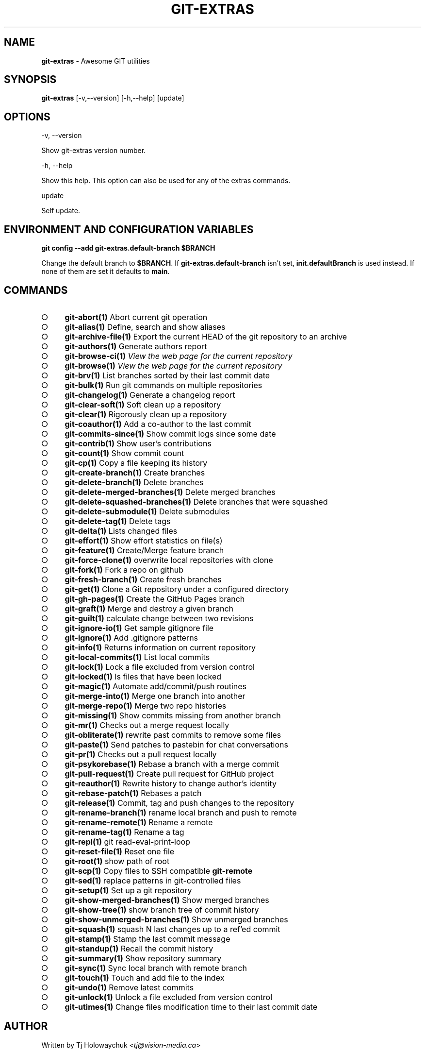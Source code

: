 .\" generated with Ronn-NG/v0.9.1
.\" http://github.com/apjanke/ronn-ng/tree/0.9.1
.TH "GIT\-EXTRAS" "1" "May 2023" "" "Git Extras"
.SH "NAME"
\fBgit\-extras\fR \- Awesome GIT utilities
.SH "SYNOPSIS"
\fBgit\-extras\fR [\-v,\-\-version] [\-h,\-\-help] [update]
.SH "OPTIONS"
\-v, \-\-version
.P
Show git\-extras version number\.
.P
\-h, \-\-help
.P
Show this help\. This option can also be used for any of the extras commands\.
.P
update
.P
Self update\.
.SH "ENVIRONMENT AND CONFIGURATION VARIABLES"
\fBgit config \-\-add git\-extras\.default\-branch $BRANCH\fR
.P
Change the default branch to \fB$BRANCH\fR\. If \fBgit\-extras\.default\-branch\fR isn't set, \fBinit\.defaultBranch\fR is used instead\. If none of them are set it defaults to \fBmain\fR\.
.SH "COMMANDS"
.IP "\[ci]" 4
\fBgit\-abort(1)\fR Abort current git operation
.IP "\[ci]" 4
\fBgit\-alias(1)\fR Define, search and show aliases
.IP "\[ci]" 4
\fBgit\-archive\-file(1)\fR Export the current HEAD of the git repository to an archive
.IP "\[ci]" 4
\fBgit\-authors(1)\fR Generate authors report
.IP "\[ci]" 4
\fBgit\-browse\-ci(1)\fR \fIView the web page for the current repository\fR
.IP "\[ci]" 4
\fBgit\-browse(1)\fR \fIView the web page for the current repository\fR
.IP "\[ci]" 4
\fBgit\-brv(1)\fR List branches sorted by their last commit date
.IP "\[ci]" 4
\fBgit\-bulk(1)\fR Run git commands on multiple repositories
.IP "\[ci]" 4
\fBgit\-changelog(1)\fR Generate a changelog report
.IP "\[ci]" 4
\fBgit\-clear\-soft(1)\fR Soft clean up a repository
.IP "\[ci]" 4
\fBgit\-clear(1)\fR Rigorously clean up a repository
.IP "\[ci]" 4
\fBgit\-coauthor(1)\fR Add a co\-author to the last commit
.IP "\[ci]" 4
\fBgit\-commits\-since(1)\fR Show commit logs since some date
.IP "\[ci]" 4
\fBgit\-contrib(1)\fR Show user's contributions
.IP "\[ci]" 4
\fBgit\-count(1)\fR Show commit count
.IP "\[ci]" 4
\fBgit\-cp(1)\fR Copy a file keeping its history
.IP "\[ci]" 4
\fBgit\-create\-branch(1)\fR Create branches
.IP "\[ci]" 4
\fBgit\-delete\-branch(1)\fR Delete branches
.IP "\[ci]" 4
\fBgit\-delete\-merged\-branches(1)\fR Delete merged branches
.IP "\[ci]" 4
\fBgit\-delete\-squashed\-branches(1)\fR Delete branches that were squashed
.IP "\[ci]" 4
\fBgit\-delete\-submodule(1)\fR Delete submodules
.IP "\[ci]" 4
\fBgit\-delete\-tag(1)\fR Delete tags
.IP "\[ci]" 4
\fBgit\-delta(1)\fR Lists changed files
.IP "\[ci]" 4
\fBgit\-effort(1)\fR Show effort statistics on file(s)
.IP "\[ci]" 4
\fBgit\-feature(1)\fR Create/Merge feature branch
.IP "\[ci]" 4
\fBgit\-force\-clone(1)\fR overwrite local repositories with clone
.IP "\[ci]" 4
\fBgit\-fork(1)\fR Fork a repo on github
.IP "\[ci]" 4
\fBgit\-fresh\-branch(1)\fR Create fresh branches
.IP "\[ci]" 4
\fBgit\-get(1)\fR Clone a Git repository under a configured directory
.IP "\[ci]" 4
\fBgit\-gh\-pages(1)\fR Create the GitHub Pages branch
.IP "\[ci]" 4
\fBgit\-graft(1)\fR Merge and destroy a given branch
.IP "\[ci]" 4
\fBgit\-guilt(1)\fR calculate change between two revisions
.IP "\[ci]" 4
\fBgit\-ignore\-io(1)\fR Get sample gitignore file
.IP "\[ci]" 4
\fBgit\-ignore(1)\fR Add \.gitignore patterns
.IP "\[ci]" 4
\fBgit\-info(1)\fR Returns information on current repository
.IP "\[ci]" 4
\fBgit\-local\-commits(1)\fR List local commits
.IP "\[ci]" 4
\fBgit\-lock(1)\fR Lock a file excluded from version control
.IP "\[ci]" 4
\fBgit\-locked(1)\fR ls files that have been locked
.IP "\[ci]" 4
\fBgit\-magic(1)\fR Automate add/commit/push routines
.IP "\[ci]" 4
\fBgit\-merge\-into(1)\fR Merge one branch into another
.IP "\[ci]" 4
\fBgit\-merge\-repo(1)\fR Merge two repo histories
.IP "\[ci]" 4
\fBgit\-missing(1)\fR Show commits missing from another branch
.IP "\[ci]" 4
\fBgit\-mr(1)\fR Checks out a merge request locally
.IP "\[ci]" 4
\fBgit\-obliterate(1)\fR rewrite past commits to remove some files
.IP "\[ci]" 4
\fBgit\-paste(1)\fR Send patches to pastebin for chat conversations
.IP "\[ci]" 4
\fBgit\-pr(1)\fR Checks out a pull request locally
.IP "\[ci]" 4
\fBgit\-psykorebase(1)\fR Rebase a branch with a merge commit
.IP "\[ci]" 4
\fBgit\-pull\-request(1)\fR Create pull request for GitHub project
.IP "\[ci]" 4
\fBgit\-reauthor(1)\fR Rewrite history to change author's identity
.IP "\[ci]" 4
\fBgit\-rebase\-patch(1)\fR Rebases a patch
.IP "\[ci]" 4
\fBgit\-release(1)\fR Commit, tag and push changes to the repository
.IP "\[ci]" 4
\fBgit\-rename\-branch(1)\fR rename local branch and push to remote
.IP "\[ci]" 4
\fBgit\-rename\-remote(1)\fR Rename a remote
.IP "\[ci]" 4
\fBgit\-rename\-tag(1)\fR Rename a tag
.IP "\[ci]" 4
\fBgit\-repl(1)\fR git read\-eval\-print\-loop
.IP "\[ci]" 4
\fBgit\-reset\-file(1)\fR Reset one file
.IP "\[ci]" 4
\fBgit\-root(1)\fR show path of root
.IP "\[ci]" 4
\fBgit\-scp(1)\fR Copy files to SSH compatible \fBgit\-remote\fR
.IP "\[ci]" 4
\fBgit\-sed(1)\fR replace patterns in git\-controlled files
.IP "\[ci]" 4
\fBgit\-setup(1)\fR Set up a git repository
.IP "\[ci]" 4
\fBgit\-show\-merged\-branches(1)\fR Show merged branches
.IP "\[ci]" 4
\fBgit\-show\-tree(1)\fR show branch tree of commit history
.IP "\[ci]" 4
\fBgit\-show\-unmerged\-branches(1)\fR Show unmerged branches
.IP "\[ci]" 4
\fBgit\-squash(1)\fR squash N last changes up to a ref'ed commit
.IP "\[ci]" 4
\fBgit\-stamp(1)\fR Stamp the last commit message
.IP "\[ci]" 4
\fBgit\-standup(1)\fR Recall the commit history
.IP "\[ci]" 4
\fBgit\-summary(1)\fR Show repository summary
.IP "\[ci]" 4
\fBgit\-sync(1)\fR Sync local branch with remote branch
.IP "\[ci]" 4
\fBgit\-touch(1)\fR Touch and add file to the index
.IP "\[ci]" 4
\fBgit\-undo(1)\fR Remove latest commits
.IP "\[ci]" 4
\fBgit\-unlock(1)\fR Unlock a file excluded from version control
.IP "\[ci]" 4
\fBgit\-utimes(1)\fR Change files modification time to their last commit date
.IP "" 0
.SH "AUTHOR"
Written by Tj Holowaychuk <\fItj@vision\-media\.ca\fR>
.SH "REPORTING BUGS"
<\fIhttps://github\.com/tj/git\-extras/issues\fR>
.SH "SEE ALSO"
<\fIhttps://github\.com/tj/git\-extras\fR>
